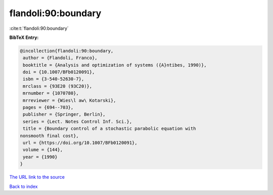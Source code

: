 flandoli:90:boundary
====================

:cite:t:`flandoli:90:boundary`

**BibTeX Entry:**

.. code-block:: bibtex

   @incollection{flandoli:90:boundary,
    author = {Flandoli, Franco},
    booktitle = {Analysis and optimization of systems ({A}ntibes, 1990)},
    doi = {10.1007/BFb0120091},
    isbn = {3-540-52630-7},
    mrclass = {93E20 (93C20)},
    mrnumber = {1070780},
    mrreviewer = {Wies\l aw\ Kotarski},
    pages = {694--703},
    publisher = {Springer, Berlin},
    series = {Lect. Notes Control Inf. Sci.},
    title = {Boundary control of a stochastic parabolic equation with
   nonsmooth final cost},
    url = {https://doi.org/10.1007/BFb0120091},
    volume = {144},
    year = {1990}
   }

`The URL link to the source <ttps://doi.org/10.1007/BFb0120091}>`__


`Back to index <../By-Cite-Keys.html>`__
